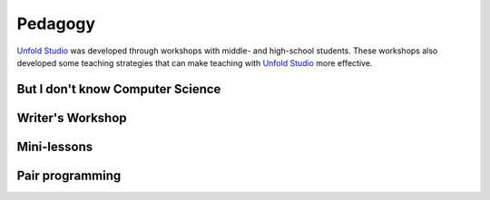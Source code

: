 ********************
Pedagogy
********************

`Unfold Studio`_ was developed through workshops with middle- and high-school students. These workshops
also developed some teaching strategies that can make teaching with `Unfold Studio`_ more effective. 

But I don't know Computer Science
=================================
.. todo:: Write this section

Writer's Workshop
=================
.. todo:: Write this section

Mini-lessons
============
.. todo:: Write this section

Pair programming
================
.. todo:: Write this section


.. _Unfold Studio: http://unfold.studio/

